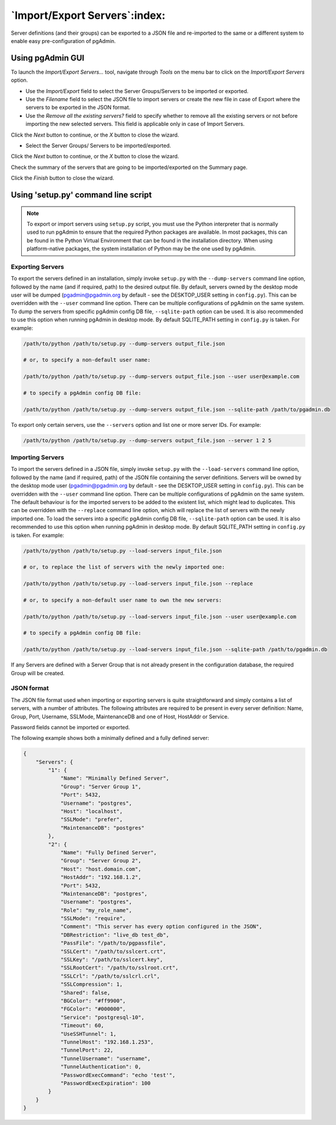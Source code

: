.. _import_export_servers:

******************************
`Import/Export Servers`:index:
******************************

Server definitions (and their groups) can be exported to a JSON file and
re-imported to the same or a different system to enable easy pre-configuration
of pgAdmin.

Using pgAdmin GUI
###################

To launch the *Import/Export Servers...* tool, navigate through *Tools* on the
menu bar to click on the *Import/Export Servers* option.

.. image:: images/import_export_servers_step1.png
    :alt: Import/Export Servers step one page
    :align: center

* Use the *Import/Export* field to select the Server Groups/Servers
  to be imported or exported.

* Use the *Filename* field to select the JSON file to import servers or create the
  new file in case of Export where the servers to be exported in the JSON format.

* Use the *Remove all the existing servers?* field to specify whether to remove all the
  existing servers or not before importing the new selected servers.
  This field is applicable only in case of Import Servers.

Click the *Next* button to continue, or the *X* button to close the wizard.

.. image:: images/import_export_servers_step2.png
    :alt: Import/Export Servers step two page
    :align: center

* Select the Server Groups/ Servers to be imported/exported.

Click the *Next* button to continue, or the *X* button to close the wizard.

.. image:: images/import_export_servers_step3.png
    :alt: Import/Export Servers step three page
    :align: center

Check the summary of the servers that are going to be imported/exported on the
Summary page.

Click the *Finish* button to close the wizard.

Using 'setup.py' command line script
####################################

.. note:: To export or import servers using ``setup.py`` script, you must use
        the Python interpreter that is normally used to run pgAdmin to ensure
        that the required Python packages are available. In most packages, this
        can be found in the Python Virtual Environment that can be found in the
        installation directory. When using platform-native packages, the system
        installation of Python may be the one used by pgAdmin.

Exporting Servers
*****************

To export the servers defined in an installation, simply invoke ``setup.py`` with
the ``--dump-servers`` command line option, followed by the name (and if required,
path) to the desired output file. By default, servers owned by the desktop mode
user will be dumped (pgadmin@pgadmin.org by default - see the DESKTOP_USER
setting in ``config.py``). This can be overridden with the ``--user`` command
line option. There can be multiple configurations of pgAdmin on the same system.
To dump the servers from specific pgAdmin config DB file, ``--sqlite-path`` option
can be used. It is also recommended to use this option when running pgAdmin in
desktop mode. By default SQLITE_PATH setting in ``config.py`` is taken.
For example:

.. code-block:: bash

    /path/to/python /path/to/setup.py --dump-servers output_file.json

    # or, to specify a non-default user name:

    /path/to/python /path/to/setup.py --dump-servers output_file.json --user user@example.com

    # to specify a pgAdmin config DB file:

    /path/to/python /path/to/setup.py --dump-servers output_file.json --sqlite-path /path/to/pgadmin.db

To export only certain servers, use the ``--servers`` option and list one or
more server IDs. For example:

.. code-block:: bash

    /path/to/python /path/to/setup.py --dump-servers output_file.json --server 1 2 5

Importing Servers
*****************

To import the servers defined in a JSON file, simply invoke ``setup.py`` with
the ``--load-servers`` command line option, followed by the name (and if required,
path) of the JSON file containing the server definitions. Servers will be owned
by the desktop mode user (pgadmin@pgadmin.org by default - see the DESKTOP_USER
setting in ``config.py``). This can be overridden with the ``--user`` command
line option. There can be multiple configurations of pgAdmin on the same system.
The default behaviour is for the imported servers to be added to the existent list,
which might lead to duplicates. This can be overridden with the ``--replace`` command
line option, which will replace the list of servers with the newly imported one.
To load the servers into a specific pgAdmin config DB file, ``--sqlite-path`` option
can be used. It is also recommended to use this option when running pgAdmin in
desktop mode. By default SQLITE_PATH setting in ``config.py`` is taken. For example:

.. code-block:: bash

    /path/to/python /path/to/setup.py --load-servers input_file.json

    # or, to replace the list of servers with the newly imported one:

    /path/to/python /path/to/setup.py --load-servers input_file.json --replace

    # or, to specify a non-default user name to own the new servers:

    /path/to/python /path/to/setup.py --load-servers input_file.json --user user@example.com

    # to specify a pgAdmin config DB file:

    /path/to/python /path/to/setup.py --load-servers input_file.json --sqlite-path /path/to/pgadmin.db

If any Servers are defined with a Server Group that is not already present in
the configuration database, the required Group will be created.

JSON format
***********

The JSON file format used when importing or exporting servers is quite
straightforward and simply contains a list of servers, with a number of
attributes. The following attributes are required to be present in every server
definition: Name, Group, Port, Username, SSLMode, MaintenanceDB and one of Host,
HostAddr or Service.

Password fields cannot be imported or exported.

The following example shows both a minimally defined and a fully defined server:

.. code-block:: python

    {
        "Servers": {
            "1": {
                "Name": "Minimally Defined Server",
                "Group": "Server Group 1",
                "Port": 5432,
                "Username": "postgres",
                "Host": "localhost",
                "SSLMode": "prefer",
                "MaintenanceDB": "postgres"
            },
            "2": {
                "Name": "Fully Defined Server",
                "Group": "Server Group 2",
                "Host": "host.domain.com",
                "HostAddr": "192.168.1.2",
                "Port": 5432,
                "MaintenanceDB": "postgres",
                "Username": "postgres",
                "Role": "my_role_name",
                "SSLMode": "require",
                "Comment": "This server has every option configured in the JSON",
                "DBRestriction": "live_db test_db",
                "PassFile": "/path/to/pgpassfile",
                "SSLCert": "/path/to/sslcert.crt",
                "SSLKey": "/path/to/sslcert.key",
                "SSLRootCert": "/path/to/sslroot.crt",
                "SSLCrl": "/path/to/sslcrl.crl",
                "SSLCompression": 1,
                "Shared": false,
                "BGColor": "#ff9900",
                "FGColor": "#000000",
                "Service": "postgresql-10",
                "Timeout": 60,
                "UseSSHTunnel": 1,
                "TunnelHost": "192.168.1.253",
                "TunnelPort": 22,
                "TunnelUsername": "username",
                "TunnelAuthentication": 0,
                "PasswordExecCommand": "echo 'test'",
                "PasswordExecExpiration": 100
            }
        }
    }

